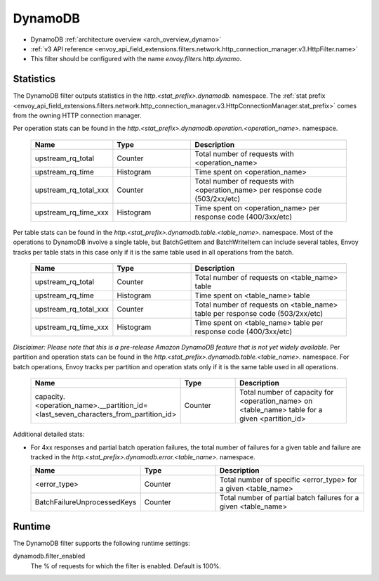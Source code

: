 .. _config_http_filters_dynamo:

DynamoDB
========

* DynamoDB :ref:`architecture overview <arch_overview_dynamo>`
* :ref:`v3 API reference <envoy_api_field_extensions.filters.network.http_connection_manager.v3.HttpFilter.name>`
* This filter should be configured with the name *envoy.filters.http.dynamo*.

Statistics
----------

The DynamoDB filter outputs statistics in the *http.<stat_prefix>.dynamodb.* namespace. The :ref:`stat prefix
<envoy_api_field_extensions.filters.network.http_connection_manager.v3.HttpConnectionManager.stat_prefix>` comes from the
owning HTTP connection manager.

Per operation stats can be found in the *http.<stat_prefix>.dynamodb.operation.<operation_name>.*
namespace.

  .. csv-table::
    :header: Name, Type, Description
    :widths: 1, 1, 2

    upstream_rq_total, Counter, Total number of requests with <operation_name>
    upstream_rq_time, Histogram, Time spent on <operation_name>
    upstream_rq_total_xxx, Counter, Total number of requests with <operation_name> per response code (503/2xx/etc)
    upstream_rq_time_xxx, Histogram, Time spent on <operation_name> per response code (400/3xx/etc)

Per table stats can be found in the *http.<stat_prefix>.dynamodb.table.<table_name>.* namespace.
Most of the operations to DynamoDB involve a single table, but BatchGetItem and BatchWriteItem can
include several tables, Envoy tracks per table stats in this case only if it is the same table used
in all operations from the batch.

  .. csv-table::
    :header: Name, Type, Description
    :widths: 1, 1, 2

    upstream_rq_total, Counter, Total number of requests on <table_name> table
    upstream_rq_time, Histogram, Time spent on <table_name> table
    upstream_rq_total_xxx, Counter, Total number of requests on <table_name> table per response code (503/2xx/etc)
    upstream_rq_time_xxx, Histogram, Time spent on <table_name> table per response code (400/3xx/etc)

*Disclaimer: Please note that this is a pre-release Amazon DynamoDB feature that is not yet widely available.*
Per partition and operation stats can be found in the *http.<stat_prefix>.dynamodb.table.<table_name>.*
namespace. For batch operations, Envoy tracks per partition and operation stats only if it is the same
table used in all operations.

  .. csv-table::
    :header: Name, Type, Description
    :widths: 1, 1, 2

    capacity.<operation_name>.__partition_id=<last_seven_characters_from_partition_id>, Counter, Total number of capacity for <operation_name> on <table_name> table for a given <partition_id>

Additional detailed stats:

* For 4xx responses and partial batch operation failures, the total number of failures for a given
  table and failure are tracked in the *http.<stat_prefix>.dynamodb.error.<table_name>.* namespace.

  .. csv-table::
    :header: Name, Type, Description
    :widths: 1, 1, 2

    <error_type>, Counter, Total number of specific <error_type> for a given <table_name>
    BatchFailureUnprocessedKeys, Counter, Total number of partial batch failures for a given <table_name>

Runtime
-------

The DynamoDB filter supports the following runtime settings:

dynamodb.filter_enabled
  The % of requests for which the filter is enabled. Default is 100%.
